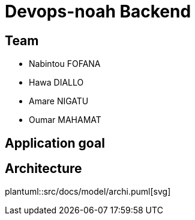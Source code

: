 = Devops-noah Backend
:plantuml:
ifndef::modeldir[:modeldir : model]

== Team
- Nabintou FOFANA
- Hawa DIALLO
- Amare NIGATU
- Oumar MAHAMAT

== Application goal

== Architecture
plantuml::src/docs/model/archi.puml[svg]